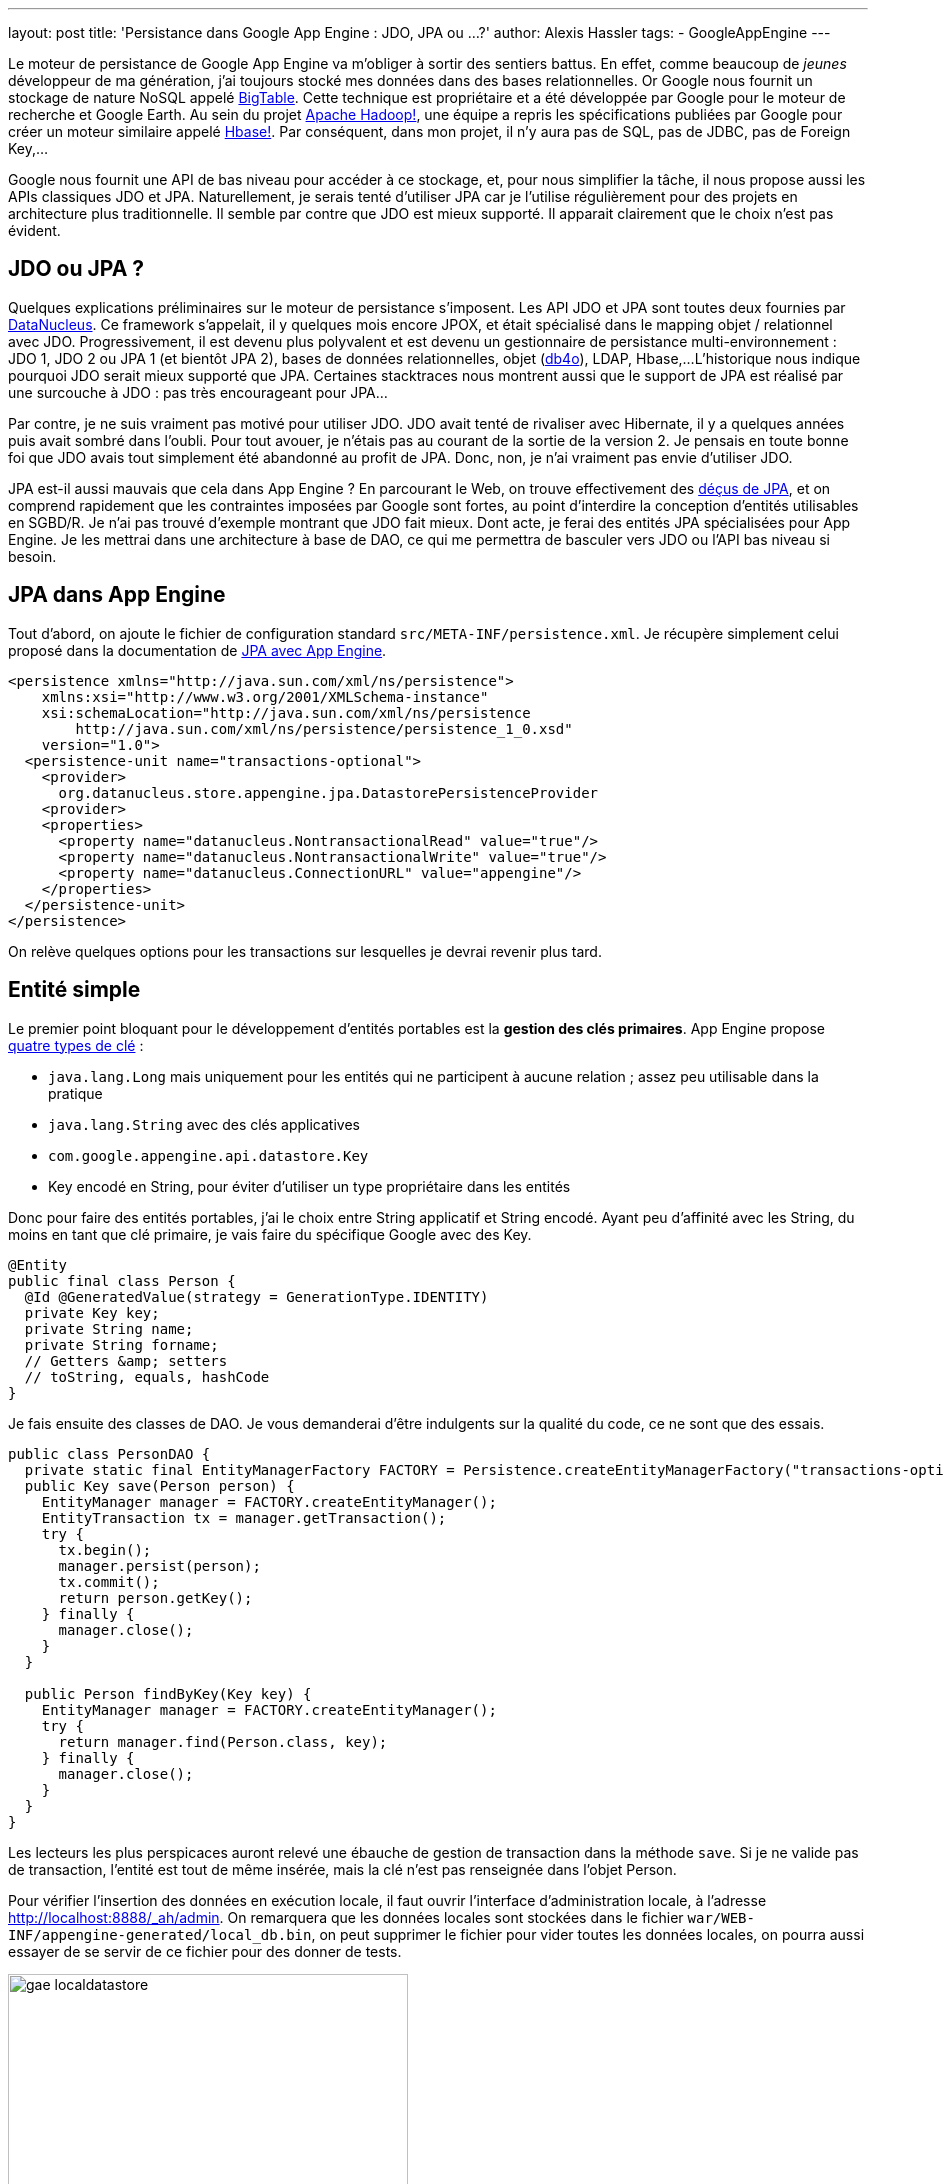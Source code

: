 ---
layout: post
title: 'Persistance dans Google App Engine : JDO, JPA ou ... 
?'
author: Alexis Hassler
tags:
- GoogleAppEngine
---

Le moteur de persistance de Google App Engine va m'obliger à sortir des sentiers battus. 
En effet, comme beaucoup de _jeunes_ développeur de ma génération, j'ai toujours stocké mes données dans des bases relationnelles. 
Or Google nous fournit un stockage de nature NoSQL appelé link:http://labs.google.com/papers/bigtable.html[BigTable]. 
Cette technique est propriétaire et a été développée par Google pour le moteur de recherche et Google Earth. 
Au sein du projet link:http://hadoop.apache.org/[Apache Hadoop!], une équipe a repris les spécifications publiées par Google pour créer un moteur similaire appelé link:http://hadoop.apache.org/hbase/[Hbase!]. 
Par conséquent, dans mon projet, il n'y aura pas de SQL, pas de JDBC, pas de Foreign Key,...

Google nous fournit une API de bas niveau pour accéder à ce stockage, et, pour nous simplifier la tâche, il nous propose aussi les APIs classiques JDO et JPA. 
Naturellement, je serais tenté d'utiliser JPA car je l'utilise régulièrement pour des projets en architecture plus traditionnelle. 
Il semble par contre que JDO est mieux supporté. 
Il apparait clairement que le choix n'est pas évident.
//<!--more-->

== JDO ou JPA ?

Quelques explications préliminaires sur le moteur de persistance s'imposent. 
Les API JDO et JPA sont toutes deux fournies par link:http://www.datanucleus.org/[DataNucleus]. 
Ce framework s'appelait, il y quelques mois encore JPOX, et était spécialisé dans le mapping objet / relationnel avec JDO. 
Progressivement, il est devenu plus polyvalent et est devenu un gestionnaire de persistance multi-environnement : JDO 1, JDO 2 ou JPA 1 (et bientôt JPA 2), bases de données relationnelles, objet (link:http://www.db4o.com/[db4o]), LDAP, Hbase,... 
L'historique nous indique pourquoi JDO serait mieux supporté que JPA. 
Certaines stacktraces nous montrent aussi que le support de JPA est réalisé par une surcouche à JDO : pas très encourageant pour JPA...

Par contre, je ne suis vraiment pas motivé pour utiliser JDO. 
JDO avait tenté de rivaliser avec Hibernate, il y a quelques années puis avait sombré dans l'oubli. 
Pour tout avouer, je n'étais pas au courant de la sortie de la version 2. 
Je pensais en toute bonne foi que JDO avais tout simplement été abandonné au profit de JPA. 
Donc, non, je n'ai vraiment pas envie d'utiliser JDO.

JPA est-il aussi mauvais que cela dans App Engine ? En parcourant le Web, on trouve effectivement des link:http://www.dotnetguru2.org/bmarchesson/index.php/2009/04/22/google_app_engine_et_jpa_un_support_limi[déçus de JPA], et on comprend rapidement que les contraintes imposées par Google sont fortes, au point d'interdire la conception d'entités utilisables en SGBD/R. 
Je n'ai pas trouvé d'exemple montrant que JDO fait mieux. 
Dont acte, je ferai des entités JPA spécialisées pour App Engine. 
Je les mettrai dans une architecture à base de DAO, ce qui me permettra de basculer vers JDO ou l'API bas niveau si besoin.

== JPA dans App Engine

Tout d'abord, on ajoute le fichier de configuration standard `src/META-INF/persistence.xml`. 
Je récupère simplement celui proposé dans la documentation de link:http://code.google.com/intl/fr/appengine/docs/java/datastore/usingjpa.html[JPA avec App Engine].

[source, subs="verbatim,quotes"]
----
<persistence xmlns="http://java.sun.com/xml/ns/persistence">
    xmlns:xsi="http://www.w3.org/2001/XMLSchema-instance"
    xsi:schemaLocation="http://java.sun.com/xml/ns/persistence
        http://java.sun.com/xml/ns/persistence/persistence_1_0.xsd" 
    version="1.0">
  <persistence-unit name="transactions-optional">
    <provider>
      org.datanucleus.store.appengine.jpa.DatastorePersistenceProvider
    <provider>
    <properties>
      <property name="datanucleus.NontransactionalRead" value="true"/>
      <property name="datanucleus.NontransactionalWrite" value="true"/>
      <property name="datanucleus.ConnectionURL" value="appengine"/>
    </properties> 
  </persistence-unit>
</persistence>
----

On relève quelques options pour les transactions sur lesquelles je devrai revenir plus tard.

== Entité simple

Le premier point bloquant pour le développement d'entités portables est la *gestion des clés primaires*. 
App Engine propose link:http://code.google.com/intl/fr/appengine/docs/java/datastore/creatinggettinganddeletingdata.html#Keys[quatre types de clé] :

* `java.lang.Long` mais uniquement pour les entités qui ne participent à aucune relation ; assez peu utilisable dans la pratique 
* `java.lang.String` avec des clés applicatives
* `com.google.appengine.api.datastore.Key` 
* Key encodé en String, pour éviter d'utiliser un type propriétaire dans les entités

Donc pour faire des entités portables, j'ai le choix entre String applicatif et String encodé. 
Ayant peu d'affinité avec les String, du moins en tant que clé primaire, je vais faire du spécifique Google avec des Key.

[source, subs="verbatim,quotes"]
----
@Entity
public final class Person {
  @Id @GeneratedValue(strategy = GenerationType.IDENTITY)
  private Key key;
  private String name;
  private String forname;
  // Getters &amp; setters
  // toString, equals, hashCode
}
----

Je fais ensuite des classes de DAO. 
Je vous demanderai d'être indulgents sur la qualité du code, ce ne sont que des essais.

[source, subs="verbatim,quotes"]
----
public class PersonDAO {
  private static final EntityManagerFactory FACTORY = Persistence.createEntityManagerFactory("transactions-optional");
  public Key save(Person person) {
    EntityManager manager = FACTORY.createEntityManager();
    EntityTransaction tx = manager.getTransaction();
    try {
      tx.begin();
      manager.persist(person);
      tx.commit();
      return person.getKey();
    } finally {
      manager.close();
    }
  }

  public Person findByKey(Key key) {
    EntityManager manager = FACTORY.createEntityManager();
    try {
      return manager.find(Person.class, key);
    } finally {
      manager.close();
    }
  }
}
----

Les lecteurs les plus perspicaces auront relevé une ébauche de gestion de transaction dans la méthode `save`. 
Si je ne valide pas de transaction, l'entité est tout de même insérée, mais la clé n'est pas renseignée dans l'objet Person.

Pour vérifier l'insertion des données en exécution locale, il faut ouvrir l'interface d'administration locale, à l'adresse http://localhost:8888/_ah/admin. 
On remarquera que les données locales sont stockées dans le fichier `war/WEB-INF/appengine-generated/local_db.bin`, on peut supprimer le fichier pour vider toutes les données locales, on pourra aussi essayer de se servir de ce fichier pour des donner de tests.

image::/images/google/gae-localdatastore.png[, 400, 228, role="center"]

Les tests après déploiement fonctionnent parfaitement. 
L'interface de gestion nous permet de constater que les données sont correctement insérées.

== Associations

La plupart des types d'associations sont disponibles et documentées. 
Je commence par tester les associations one-to-many unidirectionnelles, car on trouve moins de documentation sur le sujet que sur les associations bidirectionnelles. 
En fait, les seules subtilités concernent les attributs cascade et fetch de l'annotation @OneToMany. 
Il faut obligatoirement préciser le mode de cascade. 
Par contre préciser le mode de fetch est inutile car le mode eager est interdit, la notion de jointure n'existant pas.

[source, subs="verbatim,quotes"]
----
@Entity
public final class Person implements Serializable {
  @Id @GeneratedValue(strategy = GenerationType.IDENTITY)
  private Key key;
  private String name;
  private String forname;

  *@OneToMany(cascade=CascadeType.ALL)*
  *private Set<Link> links;*
  
  // Getters & setters
  // toString, equals, hashCode
}
----

Les autres types de relations sont aussi gérés, à l'exception des relations many-to-many, pour lesquels, il faut utiliser des Set<Key> et charger les entités associées à la main. 
Si j'utilise JPA jusqu'au bout, je ferai une page plus détaillée sur les relations JPA dans link:http://www.jtips.info/[JTips].

== Requêtes JPQL

Puisque tout fonctionne, on peut être un peu plus ambitieux et se lancer dans des requêtes JPQL. 
Là non plus, il ne faut pas attendre de miracle, seul un support limité est annoncé.

Mon premier essai est une recherche avec un critère simple, sur une entité.

[source, subs="verbatim,quotes"]
----
  @SuppressWarnings("unchecked")
  public List<person> findByName(String name) {
    EntityManager manager = FACTORY.createEntityManager();
    try {
      Query query = manager.createQuery
             ("select p from Person p where p.name like :name");
      query.setParameter("name", name);
      List resultList = query.getResultList();
      resultList.size();
      return resultList;
    } finally {
      manager.close();
    }
  }
----

On remarque le petit `resultList.size();` qui traine au milieu du code. 
Il sert juste à gérer un petit problème d'instanciation tardive. 
Là aussi, il faudrait que je trouve une solution plus élégante.

Cela s'est sérieusement gâté lorsque j'ai voulu faire une recherche avec deux critères _like_. 
En effet, App Engine ne supporte qu'un seul critère qui ne soit pas une égalité. 
La requête `"select p from Person p where p.name like :name and p.forname like :forname"` ne peut pas passer, mais `"select p from Person p where p.name = :name and p.forname like :forname"` est correcte. 
Je pense que cette limitation, liée au stockage et non à JPA, constituera une contrainte importante sur l'architecture.

== Conclusion

Pour l'instant, je n'ai pas rencontré de limitation bloquante avec JPA, et je n'ai pas vu de décalage important avec ce qui est présenté dans la documentation JDO. 
Je n'ai donc aucune raison pour privilégier ce dernier. 
Ce sera donc JPA, avec une petite option sur l'API bas niveau si nécessaire. 
En tout cas, j'ai abandonné l'idée de faire une application portable sur une base de données relationnelle. 
Je vais juste essayer d'isoler ce qui est spécifique à App Engine dans les DAO. 
Et si je n'y arrive pas, les déploiements sur des serveurs autres que ceux de Google devront se faire avec Hbase. 
Tiens, ce serait intéressant de le tester, quand j'aurai un peu de temps...
